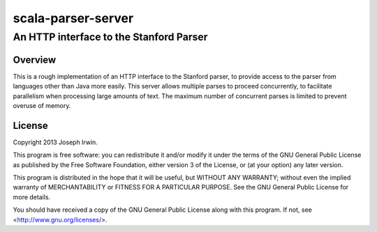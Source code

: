 ===================
scala-parser-server
===================
----------------------------------------
An HTTP interface to the Stanford Parser
----------------------------------------


Overview
========

This is a rough implementation of an HTTP interface to the Stanford
parser, to provide access to the parser from languages other than Java
more easily. This server allows multiple parses to proceed concurrently,
to facilitate parallelism when processing large amounts of text. The
maximum number of concurrent parses is limited to prevent overuse of
memory.


License
=======

Copyright 2013 Joseph Irwin.

This program is free software: you can redistribute it and/or modify
it under the terms of the GNU General Public License as published by
the Free Software Foundation, either version 3 of the License, or
(at your option) any later version.

This program is distributed in the hope that it will be useful,
but WITHOUT ANY WARRANTY; without even the implied warranty of
MERCHANTABILITY or FITNESS FOR A PARTICULAR PURPOSE.  See the
GNU General Public License for more details.

You should have received a copy of the GNU General Public License
along with this program.  If not, see <http://www.gnu.org/licenses/>.
